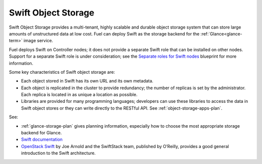 
.. _swift-object-storage-term:

Swift Object Storage
--------------------

Swift Object Storage provides
a multi-tenant, highly scalable and durable object storage system
that can store large amounts of unstructured data at low cost.
Fuel can deploy Swift as the storage backend for
the :ref:`Glance<glance-term>` image service.

Fuel deploys Swift on Controller nodes;
it does not provide a separate Swift role
that can be installed on other nodes.
Support for a separate Swift role is under consideration;
see the `Separate roles for Swift nodes
<https://blueprints.launchpad.net/fuel/+spec/swift-separate-role>`_
blueprint for more information.

Some key characteristics of Swift object storage are:

* Each object stored in Swift has its own URL
  and its own metadata.
* Each object is replicated in the cluster to provide redundancy;
  the number of replicas is set by the administrator.
  Each replica is located in as unique a location as possible.
* Libraries are provided for many programming languages;
  developers can use these libraries to access the data in Swift object stores
  or they can write directly to the RESTful API.
  See :ref:`object-storage-apps-plan`.

See:

- :ref:`glance-storage-plan` gives planning information,
  especially how to choose the most appropriate storage backend for Glance.

- `Swift documentation <http://swift.openstack.org/>`_

- `OpenStack Swift <https://swiftstack.com/openstack-swift/architecture/>`_
  by Joe Arnold and the SwiftStack team, published by O’Reilly,
  provides a good general introduction to the Swift architecture.


